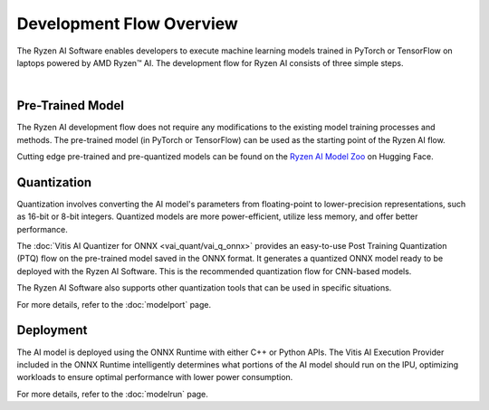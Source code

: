 #########################
Development Flow Overview
#########################


The Ryzen AI Software enables developers to execute machine learning models trained in PyTorch or TensorFlow on laptops powered by AMD Ryzen™ AI. The development flow for Ryzen AI consists of three simple steps.

.. image:: images/devflow.png
   :scale: 100%
   :align: center

|

*****************
Pre-Trained Model
*****************
The Ryzen AI development flow does not require any modifications to the existing model training processes and methods. The pre-trained model (in PyTorch or TensorFlow) can be used as the starting point of the Ryzen AI flow. 

Cutting edge pre-trained and pre-quantized models can be found on the `Ryzen AI Model Zoo <https://huggingface.co/models?other=RyzenAI>`_ on Hugging Face.

************
Quantization
************
Quantization involves converting the AI model's parameters from floating-point to lower-precision representations, such as 16-bit or 8-bit integers. Quantized models are more power-efficient, utilize less memory, and offer better performance. 

The :doc:`Vitis AI Quantizer for ONNX <vai_quant/vai_q_onnx>` provides an easy-to-use Post Training Quantization (PTQ) flow on the pre-trained model saved in the ONNX format. It generates a quantized ONNX model ready to be deployed with the Ryzen AI Software. This is the recommended quantization flow for CNN-based models.

The Ryzen AI Software also supports other quantization tools that can be used in specific situations. 

For more details, refer to the :doc:`modelport` page.

**********
Deployment
**********
The AI model is deployed using the ONNX Runtime with either C++ or Python APIs. The Vitis AI Execution Provider included in the ONNX Runtime intelligently determines what portions of the AI model should run on the IPU, optimizing workloads to ensure optimal performance with lower power consumption.

For more details, refer to the :doc:`modelrun` page.


..
  ------------

  #####################################
  License
  #####################################

  Ryzen AI is licensed under MIT License. Refer to the LICENSE file for the full license text and copyright notice.
